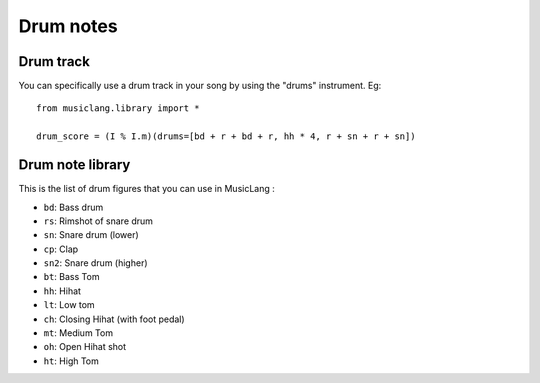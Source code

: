 .. _drums:

Drum notes
===========

Drum track
-----------

You can specifically use a drum track in your song by using the "drums" instrument. Eg::

    from musiclang.library import *

    drum_score = (I % I.m)(drums=[bd + r + bd + r, hh * 4, r + sn + r + sn])





Drum note library
------------------

This is the list of drum figures that you can use in MusicLang :

- ``bd``: Bass drum
- ``rs``: Rimshot of snare drum
- ``sn``: Snare drum (lower)
- ``cp``: Clap
- ``sn2``: Snare drum (higher)
- ``bt``: Bass Tom
- ``hh``: Hihat
- ``lt``: Low tom
- ``ch``: Closing Hihat (with foot pedal)
- ``mt``: Medium Tom
- ``oh``: Open Hihat shot
- ``ht``: High Tom


